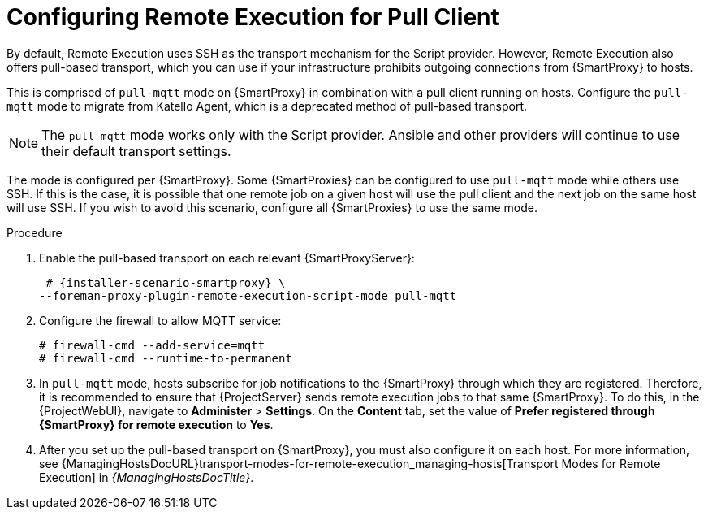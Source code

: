 [id="configuring-remote-execution-for-pull-client_{context}"]
= Configuring Remote Execution for Pull Client

By default, Remote Execution uses SSH as the transport mechanism for the Script provider.
However, Remote Execution also offers pull-based transport, which you can use if your infrastructure prohibits outgoing connections from {SmartProxy} to hosts.

This is comprised of `pull-mqtt` mode on {SmartProxy} in combination with a pull client running on hosts.
Configure the `pull-mqtt` mode to migrate from Katello Agent, which is a deprecated method of pull-based transport.

NOTE: The `pull-mqtt` mode works only with the Script provider.
Ansible and other providers will continue to use their default transport settings.

The mode is configured per {SmartProxy}.
Some {SmartProxies} can be configured to use `pull-mqtt` mode while others use SSH.
If this is the case, it is possible that one remote job on a given host will use the pull client and the next job on the same host will use SSH.
If you wish to avoid this scenario, configure all {SmartProxies} to use the same mode.

.Procedure
. Enable the pull-based transport on each relevant {SmartProxyServer}:
+
[options="nowrap" subs="quotes,attributes"]
----
 # {installer-scenario-smartproxy} \
--foreman-proxy-plugin-remote-execution-script-mode pull-mqtt
----
. Configure the firewall to allow MQTT service:
+
[options="nowrap", subs="+quotes,verbatim,attributes"]
----
# firewall-cmd --add-service=mqtt
# firewall-cmd --runtime-to-permanent
----
. In `pull-mqtt` mode, hosts subscribe for job notifications to the {SmartProxy} through which they are registered.
Therefore, it is recommended to ensure that {ProjectServer} sends remote execution jobs to that same {SmartProxy}.
To do this, in the {ProjectWebUI}, navigate to *Administer* > *Settings*.
On the *Content* tab, set the value of *Prefer registered through {SmartProxy} for remote execution* to *Yes*.
. After you set up the pull-based transport on {SmartProxy}, you must also configure it on each host.
For more information, see {ManagingHostsDocURL}transport-modes-for-remote-execution_managing-hosts[Transport Modes for Remote Execution] in _{ManagingHostsDocTitle}_.
